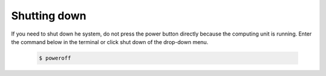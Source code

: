 

=============
Shutting down
=============

If you need to shut down he system, do not press the power button directly because the computing unit is running.
Enter the command below in the terminal or click shut down of the drop-down menu.

    .. code-block::

        $ poweroff




